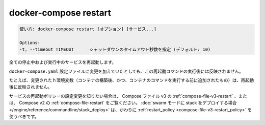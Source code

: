 .. -*- coding: utf-8 -*-
.. URL: https://docs.docker.com/compose/reference/restart/
.. SOURCE: https://github.com/docker/compose/blob/master/docs/reference/restart.md
   doc version: 1.13
      https://github.com/docker/compose/commits/master/docs/reference/restart.md
   doc version: 20.10
      https://github.com/docker/docker.github.io/blob/master/compose/reference/restart.md
.. check date: 2022/04/09
.. Commits on Jan 28, 2022 b6b19516d0feacd798b485615ebfee410d9b6f86
.. -------------------------------------------------------------------

.. docker-compose restart
.. _docker-compose-restart:

=======================================
docker-compose restart
=======================================

.. code-block:: bash

   使い方: docker-compose restart [オプション] [サービス...]
   
   Options:
   -t, --timeout TIMEOUT      シャットダウンのタイムアウト秒数を指定 (デフォルト: 10)

.. Restarts all stopped and running services.

全ての停止中および実行中のサービスを再起動します。

.. If you make changes to your docker-compose.yml configuration these changes are not reflected after running this command.

``docker-compose.yaml`` 設定ファイルに変更を加えていたとしても、この再起動コマンドの実行後には反映されません。

.. For example, changes to environment variables (which are added after a container is built, but before the container’s command is executed) are not updated after restarting.

たとえば、変更されたｈ環境変数（コンテナの構築後、かつ、コンテナのコマンドを実行する前に追加されたもの）は、再起動後に反映されません。

.. If you are looking to configure a service’s restart policy, please refer to restart in Compose file v3 and restart in Compose v2. Note that if you are deploying a stack in swarm mode, you should use restart_policy, instead.

サービスの再起動ポリシーの設定変更を知りたい場合は、 Compose ファイル v3 の :ref:`compose-file-v3-restart` 、または、 Compose v2 の :ref:`compose-file-restart` をご覧ください。 :doc:`swarm モードに stack をデプロイする場合 </engine/reference/commandline/stack_deploy>` は、かわりに :ref:`restart_policy <compose-file-v3-restart_policy>` を使うべきです。

.. seealso:: 

   docker-compose restart
      https://docs.docker.com/compose/reference/restart/
